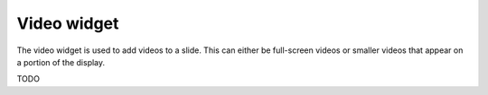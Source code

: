 Video widget
============

The video widget is used to add videos to a slide. This can either be
full-screen videos or smaller videos that appear on a portion of the display.

TODO

